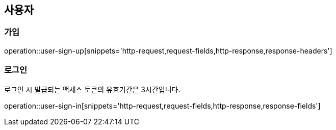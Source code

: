 == 사용자

=== 가입

operation::user-sign-up[snippets='http-request,request-fields,http-response,response-headers']

=== 로그인

로그인 시 발급되는 액세스 토큰의 유효기간은 3시간입니다.

operation::user-sign-in[snippets='http-request,request-fields,http-response,response-fields']
